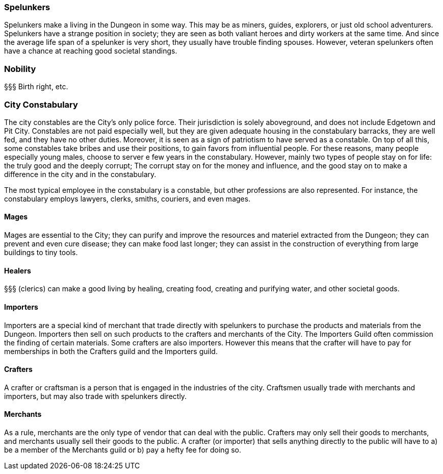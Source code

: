 ### Spelunkers

Spelunkers make a living in the Dungeon in some way. This may be as miners,
guides, explorers, or just old school adventurers. Spelunkers have a strange
position in society; they are seen as both valiant heroes and dirty workers at
the same time. And since the average life span of a spelunker is very short,
they usually have trouble finding spouses. However, veteran spelunkers often
have a chance at reaching good societal standings.

### Nobility

§§§ Birth right, etc.


### City Constabulary

The city constables are the City's only police force. Their jurisdiction is
solely aboveground, and does not include Edgetown and Pit City.  Constables are
not paid especially well, but they are given adequate housing in the
constabulary barracks, they are well fed, and they have no other duties.
Moreover, it is seen as a sign of patriotism to have served as a constable. On
top of all this, some constables take bribes and use their positions, to gain
favors from influential people. For these reasons, many people especially young
males, choose to server e few years in the constabulary.  However, mainly two
types of people stay on for life: the truly good and the deeply corrupt; The
corrupt stay on for the money and influence, and the good stay on to make a
difference in the city and in the constabulary.

The most typical employee in the constabulary is a constable, but other
professions are also represented. For instance, the constabulary employs
lawyers, clerks, smiths, couriers, and even mages.


#### Mages

Mages are essential to the City; they can purify and improve the resources and
materiel extracted from the Dungeon; they can prevent and even cure disease;
they can make food last longer; they can assist in the construction of
everything from large buildings to tiny tools.


#### Healers 

§§§ (clerics) can make a good living by healing, creating food, creating and
purifying water, and other societal goods.


#### Importers

Importers are a special kind of merchant that trade directly with spelunkers to
purchase the products and materials from the Dungeon. Importers then sell on
such products to the crafters and merchants of the City. The Importers Guild
often commission the finding of certain materials. Some crafters are also
importers. However this means that the crafter will have to pay for memberships
in both the Crafters guild and the Importers guild.

#### Crafters

A crafter or craftsman is a person that is engaged in the industries of the
city. Craftsmen usually trade with merchants and importers, but may also trade
with spelunkers directly.


#### Merchants

As a rule, merchants are the only type of vendor that can deal with the public.
Crafters may only sell their goods to merchants, and merchants usually sell
their goods to the public. A crafter (or importer) that sells anything directly
to the public will have to a) be a member of the Merchants guild or b) pay a
hefty fee for doing so.


